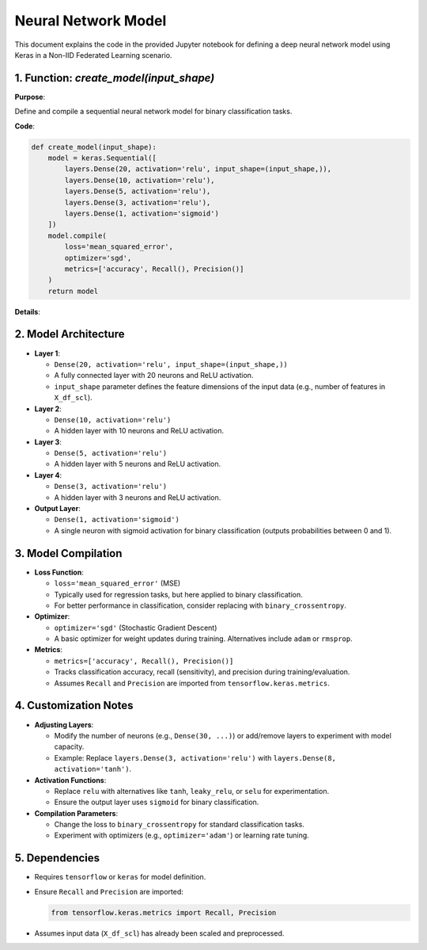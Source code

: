 Neural Network Model
==========================

.. _cids.fl.model:

This document explains the code in the provided Jupyter notebook for defining a deep neural network model using Keras in a Non-IID Federated Learning scenario.

1. Function: `create_model(input_shape)`
----------------------------------------

**Purpose**:  

Define and compile a sequential neural network model for binary classification tasks.

**Code**:

.. code-block:: python

   def create_model(input_shape):
       model = keras.Sequential([
           layers.Dense(20, activation='relu', input_shape=(input_shape,)),
           layers.Dense(10, activation='relu'),
           layers.Dense(5, activation='relu'),
           layers.Dense(3, activation='relu'),
           layers.Dense(1, activation='sigmoid')
       ])
       model.compile(
           loss='mean_squared_error',
           optimizer='sgd',
           metrics=['accuracy', Recall(), Precision()]
       )
       return model

**Details**:

2. Model Architecture
---------------------

- **Layer 1**:  

  - ``Dense(20, activation='relu', input_shape=(input_shape,))``  
  - A fully connected layer with 20 neurons and ReLU activation.  
  - ``input_shape`` parameter defines the feature dimensions of the input data (e.g., number of features in ``X_df_scl``).

- **Layer 2**:  

  - ``Dense(10, activation='relu')``  
  - A hidden layer with 10 neurons and ReLU activation.

- **Layer 3**:  

  - ``Dense(5, activation='relu')``  
  - A hidden layer with 5 neurons and ReLU activation.

- **Layer 4**:  

  - ``Dense(3, activation='relu')``  
  - A hidden layer with 3 neurons and ReLU activation.

- **Output Layer**:  

  - ``Dense(1, activation='sigmoid')``  
  - A single neuron with sigmoid activation for binary classification (outputs probabilities between 0 and 1).

3. Model Compilation
--------------------

- **Loss Function**:  

  - ``loss='mean_squared_error'`` (MSE)  
  - Typically used for regression tasks, but here applied to binary classification.  
  - For better performance in classification, consider replacing with ``binary_crossentropy``.

- **Optimizer**:  

  - ``optimizer='sgd'`` (Stochastic Gradient Descent)  
  - A basic optimizer for weight updates during training. Alternatives include ``adam`` or ``rmsprop``.

- **Metrics**:  

  - ``metrics=['accuracy', Recall(), Precision()]``  
  - Tracks classification accuracy, recall (sensitivity), and precision during training/evaluation.  
  - Assumes ``Recall`` and ``Precision`` are imported from ``tensorflow.keras.metrics``.

4. Customization Notes
----------------------

- **Adjusting Layers**:  

  - Modify the number of neurons (e.g., ``Dense(30, ...)``) or add/remove layers to experiment with model capacity.  
  - Example: Replace ``layers.Dense(3, activation='relu')`` with ``layers.Dense(8, activation='tanh')``.

- **Activation Functions**:  

  - Replace ``relu`` with alternatives like ``tanh``, ``leaky_relu``, or ``selu`` for experimentation.  
  - Ensure the output layer uses ``sigmoid`` for binary classification.

- **Compilation Parameters**:  

  - Change the loss to ``binary_crossentropy`` for standard classification tasks.  
  - Experiment with optimizers (e.g., ``optimizer='adam'``) or learning rate tuning.  

5. Dependencies
---------------

- Requires ``tensorflow`` or ``keras`` for model definition.  
- Ensure ``Recall`` and ``Precision`` are imported: 
 
  .. code-block:: python

     from tensorflow.keras.metrics import Recall, Precision

- Assumes input data (``X_df_scl``) has already been scaled and preprocessed.
